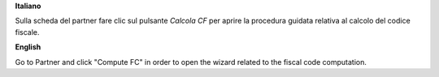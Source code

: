 **Italiano**

Sulla scheda del partner fare clic sul pulsante *Calcola CF* per aprire la procedura guidata relativa al calcolo
del codice fiscale.

**English**

Go to Partner and click "Compute FC" in order to open the wizard related to the fiscal code computation.
